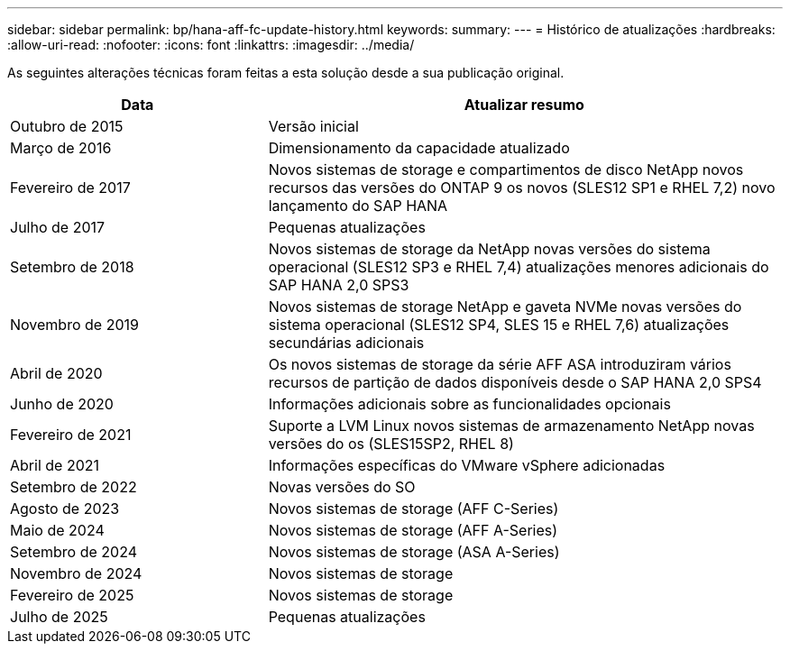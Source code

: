 ---
sidebar: sidebar 
permalink: bp/hana-aff-fc-update-history.html 
keywords:  
summary:  
---
= Histórico de atualizações
:hardbreaks:
:allow-uri-read: 
:nofooter: 
:icons: font
:linkattrs: 
:imagesdir: ../media/


[role="lead"]
As seguintes alterações técnicas foram feitas a esta solução desde a sua publicação original.

[cols="25,50"]
|===
| Data | Atualizar resumo 


| Outubro de 2015 | Versão inicial 


| Março de 2016 | Dimensionamento da capacidade atualizado 


| Fevereiro de 2017 | Novos sistemas de storage e compartimentos de disco NetApp novos recursos das versões do ONTAP 9 os novos (SLES12 SP1 e RHEL 7,2) novo lançamento do SAP HANA 


| Julho de 2017 | Pequenas atualizações 


| Setembro de 2018 | Novos sistemas de storage da NetApp novas versões do sistema operacional (SLES12 SP3 e RHEL 7,4) atualizações menores adicionais do SAP HANA 2,0 SPS3 


| Novembro de 2019 | Novos sistemas de storage NetApp e gaveta NVMe novas versões do sistema operacional (SLES12 SP4, SLES 15 e RHEL 7,6) atualizações secundárias adicionais 


| Abril de 2020 | Os novos sistemas de storage da série AFF ASA introduziram vários recursos de partição de dados disponíveis desde o SAP HANA 2,0 SPS4 


| Junho de 2020 | Informações adicionais sobre as funcionalidades opcionais 


| Fevereiro de 2021 | Suporte a LVM Linux novos sistemas de armazenamento NetApp novas versões do os (SLES15SP2, RHEL 8) 


| Abril de 2021 | Informações específicas do VMware vSphere adicionadas 


| Setembro de 2022 | Novas versões do SO 


| Agosto de 2023 | Novos sistemas de storage (AFF C-Series) 


| Maio de 2024 | Novos sistemas de storage (AFF A-Series) 


| Setembro de 2024 | Novos sistemas de storage (ASA A-Series) 


| Novembro de 2024 | Novos sistemas de storage 


| Fevereiro de 2025 | Novos sistemas de storage 


| Julho de 2025 | Pequenas atualizações 
|===